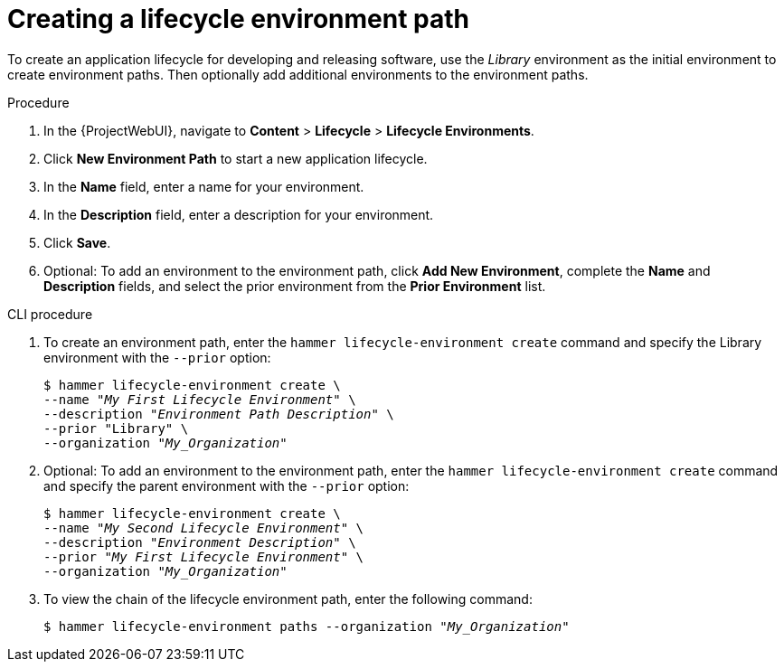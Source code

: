 :_mod-docs-content-type: PROCEDURE

[id="Creating_a_Lifecycle_Environment_Path_{context}"]
= Creating a lifecycle environment path

To create an application lifecycle for developing and releasing software, use the _Library_ environment as the initial environment to create environment paths.
Then optionally add additional environments to the environment paths.

.Procedure
. In the {ProjectWebUI}, navigate to *Content* > *Lifecycle* > *Lifecycle Environments*.
. Click *New Environment Path* to start a new application lifecycle.
. In the *Name* field, enter a name for your environment.
. In the *Description* field, enter a description for your environment.
. Click *Save*.
. Optional: To add an environment to the environment path, click *Add New Environment*, complete the *Name* and *Description* fields, and select the prior environment from the *Prior Environment* list.

.CLI procedure
. To create an environment path, enter the `hammer lifecycle-environment create` command and specify the Library environment with the `--prior` option:
+
[options="nowrap" subs="+quotes"]
----
$ hammer lifecycle-environment create \
--name "_My First Lifecycle Environment_" \
--description "_Environment Path Description_" \
--prior "Library" \
--organization "_My_Organization_"
----
. Optional: To add an environment to the environment path, enter the `hammer lifecycle-environment create` command and specify the parent environment with the `--prior` option:
+
[options="nowrap" subs="+quotes"]
----
$ hammer lifecycle-environment create \
--name "_My Second Lifecycle Environment_" \
--description "_Environment Description_" \
--prior "_My First Lifecycle Environment_" \
--organization "_My_Organization_"
----
. To view the chain of the lifecycle environment path, enter the following command:
+
[options="nowrap" subs="+quotes"]
----
$ hammer lifecycle-environment paths --organization "_My_Organization_"
----
